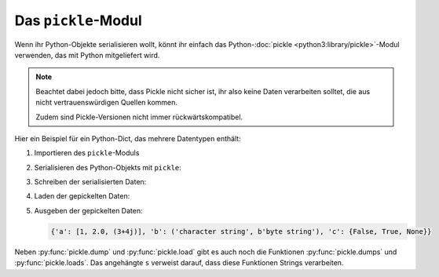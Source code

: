 Das ``pickle``-Modul
====================

Wenn ihr Python-Objekte serialisieren wollt, könnt ihr einfach das
Python-:doc:`pickle <python3:library/pickle>`-Modul verwenden, das mit Python
mitgeliefert wird.

.. note::
   Beachtet dabei jedoch bitte, dass Pickle nicht sicher ist, ihr also keine
   Daten verarbeiten solltet, die aus nicht vertrauenswürdigen Quellen kommen.

   Zudem sind Pickle-Versionen nicht immer rückwärtskompatibel.

Hier ein Beispiel für ein Python-Dict, das mehrere Datentypen enthält:

#. Importieren des ``pickle``-Moduls

   .. literalinclude:: pickle_example.py
      :language: python
      :lines: 1
      :lineno-start: 1

#. Serialisieren des Python-Objekts mit ``pickle``:

   .. literalinclude:: pickle_example.py
      :language: python
      :lines: 4-8
      :lineno-start: 4

#. Schreiben der serialisierten Daten:

   .. literalinclude:: pickle_example.py
      :language: python
      :lines: 10-11
      :lineno-start: 10

#. Laden der gepickelten Daten:

   .. literalinclude:: pickle_example.py
      :language: python
      :lines: 14-15
      :lineno-start: 14

#. Ausgeben der gepickelten Daten:

   .. literalinclude:: pickle_example.py
      :language: python
      :lines: 18
      :lineno-start: 18

   .. code-block:: python

      {'a': [1, 2.0, (3+4j)], 'b': ('character string', b'byte string'), 'c': {False, True, None}}

Neben :py:func:`pickle.dump` und :py:func:`pickle.load` gibt es auch noch die
Funktionen :py:func:`pickle.dumps` und :py:func:`pickle.loads`. Das angehängte
``s`` verweist darauf, dass diese Funktionen Strings verarbeiten.

.. seealso::
   * :doc:`Python-Module-Dokumentation <python3:library/pickle>`
   * `Using Pickle <https://wiki.python.org/moin/UsingPickle>`_
